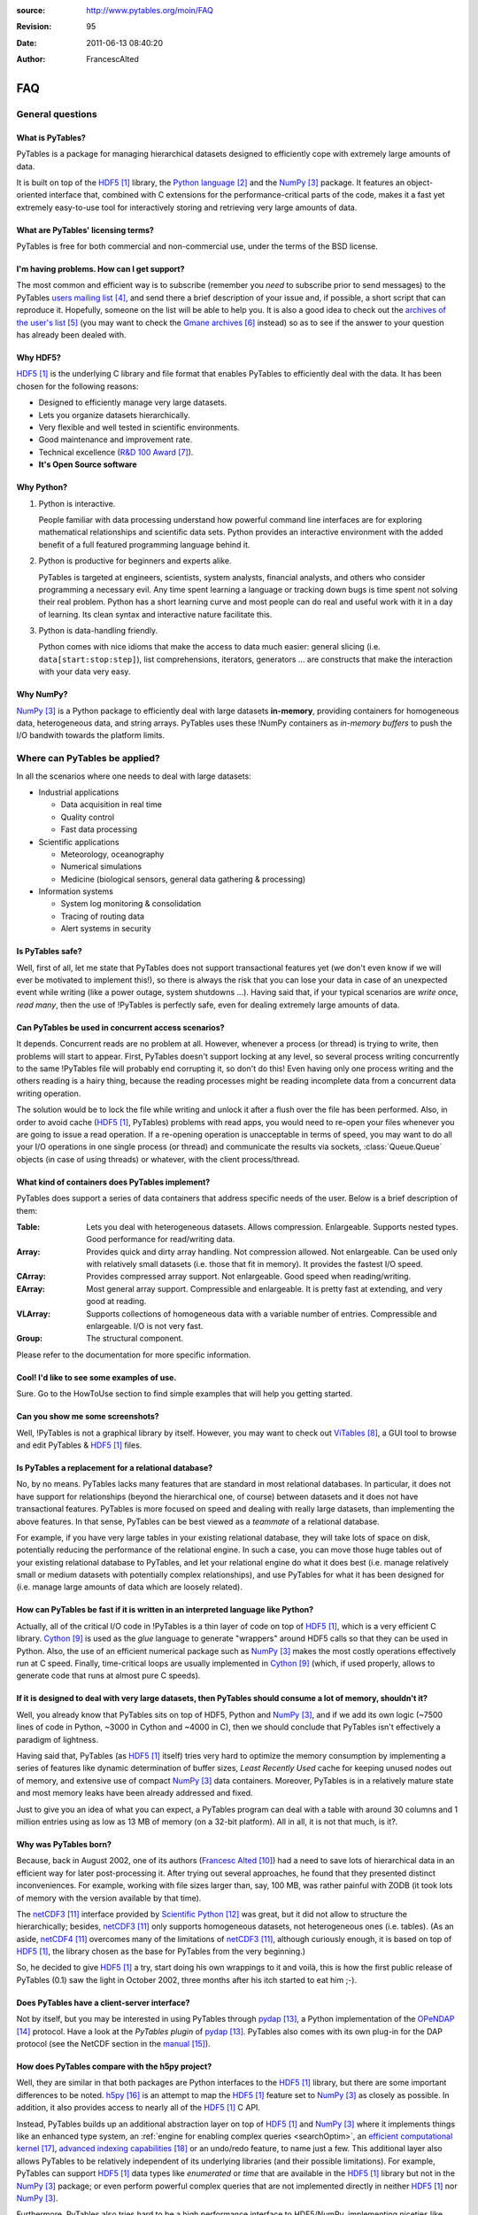 :source: http://www.pytables.org/moin/FAQ
:revision: 95
:date: 2011-06-13 08:40:20
:author: FrancescAlted

===
FAQ
===

..  .. contents:: Table Of Contents

General questions
=================

What is PyTables?
-----------------

PyTables is a package for managing hierarchical datasets designed to
efficiently cope with extremely large amounts of data.

It is built on top of the HDF5_  library, the `Python language`_ and the
NumPy_ package.
It features an object-oriented interface that, combined with C extensions
for the performance-critical parts of the code, makes it a fast yet
extremely easy-to-use tool for interactively storing and retrieving very
large amounts of data.


What are PyTables' licensing terms?
-----------------------------------

PyTables is free for both commercial and non-commercial use, under the terms
of the BSD license.

.. todo:

    link to the BSD license http://opensource.org/licenses/BSD-3-Clause
    or to a local copy


I'm having problems. How can I get support?
-------------------------------------------

The most common and efficient way is to subscribe (remember you *need* to
subscribe prior to send messages) to the PyTables `users mailing list`_, and
send there a brief description of your issue and, if possible, a short script
that can reproduce it.
Hopefully, someone on the list will be able to help you.
It is also a good idea to check out the `archives of the user's list`_ (you may
want to check the `Gmane archives`_ instead) so as to see if the answer to your
question has already been dealed with.


Why HDF5?
---------

HDF5_ is the underlying C library and file format that enables PyTables to
efficiently deal with the data.
It has been chosen for the following reasons:

* Designed to efficiently manage very large datasets.
* Lets you organize datasets hierarchically.
* Very flexible and well tested in scientific environments.
* Good maintenance and improvement rate.
* Technical excellence (`R&D 100 Award`_).
* **It's Open Source software**


Why Python?
-----------

1. Python is interactive.

   People familiar with data processing understand how powerful command line
   interfaces are for exploring mathematical relationships and scientific data
   sets.
   Python provides an interactive environment with the added benefit of a full
   featured programming language behind it.

2. Python is productive for beginners and experts alike.

   PyTables is targeted at engineers, scientists, system analysts, financial
   analysts, and others who consider programming a necessary evil.
   Any time spent learning a language or tracking down bugs is time spent not
   solving their real problem.
   Python has a short learning curve and most people can do real and useful
   work with it in a day of learning.
   Its clean syntax and interactive nature facilitate this.

3. Python is data-handling friendly.

   Python comes with nice idioms that make the access to data much easier:
   general slicing (i.e. ``data[start:stop:step]``), list comprehensions,
   iterators, generators ... are constructs that make the interaction with
   your data very easy.


Why NumPy?
----------

NumPy_ is a Python package to efficiently deal with large datasets
**in-memory**, providing containers for homogeneous data, heterogeneous data,
and string arrays.
PyTables uses these !NumPy containers as *in-memory buffers* to push the I/O
bandwith towards the platform limits.


Where can PyTables be applied?
==============================

In all the scenarios where one needs to deal with large datasets:

* Industrial applications

  - Data acquisition in real time
  - Quality control
  - Fast data processing

* Scientific applications

  - Meteorology, oceanography
  - Numerical simulations
  - Medicine (biological sensors, general data gathering & processing)

* Information systems

  - System log monitoring & consolidation
  - Tracing of routing data
  - Alert systems in security


Is PyTables safe?
-----------------

Well, first of all, let me state that PyTables does not support transactional
features yet (we don't even know if we will ever be motivated to implement
this!), so there is always the risk that you can lose your data in case of an
unexpected event while writing (like a power outage, system shutdowns ...).
Having said that, if your typical scenarios are *write once, read many*, then
the use of !PyTables is perfectly safe, even for dealing extremely large
amounts of data.


Can PyTables be used in concurrent access scenarios?
----------------------------------------------------

It depends. Concurrent reads are no problem at all. However, whenever a process
(or thread) is trying to write, then problems will start to appear.
First, PyTables doesn't support locking at any level, so several process
writing concurrently to the same !PyTables file will probably end corrupting
it, so don't do this!
Even having only one process writing and the others reading is a hairy thing,
because the reading processes might be reading incomplete data from a
concurrent data writing operation.

The solution would be to lock the file while writing and unlock it after a
flush over the file has been performed.
Also, in order to avoid cache (HDF5_, PyTables) problems with read apps, you
would need to re-open your files whenever you are going to issue a read
operation.
If a re-opening operation is unacceptable in terms of speed, you may want to
do all your I/O operations in one single process (or thread) and communicate
the results via sockets, :class:`Queue.Queue` objects (in case of using
threads) or whatever, with the client process/thread.


What kind of containers does PyTables implement?
------------------------------------------------

PyTables does support a series of data containers that address specific needs
of the user. Below is a brief description of them:

:Table:
    Lets you deal with heterogeneous datasets. Allows compression. Enlargeable.
    Supports nested types. Good performance for read/writing data.
:Array:
    Provides quick and dirty array handling. Not compression allowed.
    Not enlargeable. Can be used only with relatively small datasets (i.e.
    those that fit in memory). It provides the fastest I/O speed.
:CArray:
    Provides compressed array support. Not enlargeable. Good speed when
    reading/writing.
:EArray:
    Most general array support. Compressible and enlargeable. It is pretty
    fast at extending, and very good at reading.
:VLArray:
    Supports collections of homogeneous data with a variable number of entries.
    Compressible and enlargeable. I/O is not very fast.
:Group:
    The structural component.

Please refer to the documentation for more specific information.


Cool! I'd like to see some examples of use.
-------------------------------------------

Sure. Go to the HowToUse section to find simple examples that will help you
getting started.


Can you show me some screenshots?
---------------------------------

Well, !PyTables is not a graphical library by itself.
However, you may want to check out ViTables_, a GUI tool to browse and edit
PyTables & HDF5_ files.


Is PyTables a replacement for a relational database?
----------------------------------------------------

No, by no means. PyTables lacks many features that are standard in most
relational databases.
In particular, it does not have support for relationships (beyond the
hierarchical one, of course) between datasets and it does not have
transactional features.
PyTables is more focused on speed and dealing with really large datasets, than
implementing the above features.
In that sense, PyTables can be best viewed as a *teammate* of a relational
database.

For example, if you have very large tables in your existing relational
database, they will take lots of space on disk, potentially reducing the
performance of the relational engine.
In such a case, you can move those huge tables out of your existing relational
database to PyTables, and let your relational engine do what it does best (i.e.
manage relatively small or medium datasets with potentially complex
relationships), and use PyTables for what it has been designed for (i.e. manage
large amounts of data which are loosely related).


How can PyTables be fast if it is written in an interpreted language like Python?
---------------------------------------------------------------------------------

Actually, all of the critical I/O code in !PyTables is a thin layer of code on
top of HDF5_, which is a very efficient C library. Cython_ is used as the
*glue* language to generate "wrappers" around HDF5 calls so that they can be
used in Python.
Also, the use of an efficient numerical package such as NumPy_ makes the most
costly operations effectively run at C speed.
Finally, time-critical loops are usually implemented in Cython_ (which, if
used properly, allows to generate code that runs at almost pure C speeds).


If it is designed to deal with very large datasets, then PyTables should consume a lot of memory, shouldn't it?
---------------------------------------------------------------------------------------------------------------

Well, you already know that PyTables sits on top of HDF5, Python and NumPy_,
and if we add its own logic (~7500 lines of code in Python, ~3000 in Cython
and ~4000 in C), then we should conclude that PyTables isn't effectively a
paradigm of lightness.

Having said that, PyTables (as HDF5_ itself) tries very hard to optimize the
memory consumption by implementing a series of features like dynamic
determination of buffer sizes, *Least Recently Used* cache for keeping unused
nodes out of memory, and extensive use of compact NumPy_ data containers.
Moreover, PyTables is in a relatively mature state and most memory leaks have
been already addressed and fixed.

Just to give you an idea of what you can expect, a PyTables program can deal
with a table with around 30 columns and 1 million entries using as low as 13 MB
of memory (on a 32-bit platform).
All in all, it is not that much, is it?.


Why was PyTables born?
----------------------

Because, back in August 2002, one of its authors (`Francesc Alted`_) had a
need to save lots of hierarchical data in an efficient way for later
post-processing it.
After trying out several approaches, he found that they presented distinct
inconveniences.
For example, working with file sizes larger than, say, 100 MB, was rather
painful with ZODB (it took lots of memory with the version available by that
time).

The netCDF3_ interface provided by `Scientific Python`_ was great, but it did
not allow to structure the hierarchically; besides, netCDF3_ only supports
homogeneous datasets, not heterogeneous ones (i.e. tables). (As an aside,
netCDF4_ overcomes many of the limitations of netCDF3_, although curiously
enough, it is based on top of HDF5_, the library chosen as the base for
PyTables from the very beginning.)

So, he decided to give HDF5_ a try, start doing his own wrappings to it and
voilà, this is how the first public release of PyTables (0.1) saw the light
in October 2002, three months after his itch started to eat him ;-).


Does PyTables have a client-server interface?
---------------------------------------------

Not by itself, but you may be interested in using PyTables through pydap_,
a Python implementation of the OPeNDAP_ protocol.
Have a look at the `PyTables plugin` of pydap_.
PyTables also comes with its own plug-in for the DAP protocol (see the NetCDF
section in the manual__).

__ `PyTables Manual`_


How does PyTables compare with the h5py project?
------------------------------------------------

Well, they are similar in that both packages are Python interfaces to the HDF5_
library, but there are some important differences to be noted.
h5py_ is an attempt to map the HDF5_ feature set to NumPy_ as closely as
possible.
In addition, it also provides access to nearly all of the HDF5_ C API.

Instead, PyTables builds up an additional abstraction layer on top of HDF5_
and NumPy_ where it implements things like an enhanced type system, an
:ref:`engine for enabling complex queries <searchOptim>`, an `efficient
computational kernel`_, `advanced indexing capabilities`_ or an undo/redo
feature, to name just a few.
This additional layer also allows PyTables to be relatively independent of its
underlying libraries (and their possible limitations).
For example, PyTables can support HDF5_ data types like `enumerated` or `time`
that are available in the HDF5_ library but not in the NumPy_ package; or even
perform powerful complex queries that are not implemented directly in neither
HDF5_ nor NumPy_.

Furthermore, PyTables also tries hard to be a high performance interface to
HDF5/NumPy, implementing niceties like internal LRU caches for nodes and other
data and metadata, :ref:`automatic computation of optimal chunk sizes
<chunksizeFineTune>` for the datasets, a variety of compressors, ranging from
slow but efficient (bzip2_) to extremely fast ones (Blosc_) in addition to the
standard `zlib`_.
Another difference is that PyTables makes use of numexpr_ so as to accelerate
internal computations (for example, in evaluating complex queries) to a
maximum.

For contrasting with other opinions, you may want to check the PyTables/h5py
comparison in a similar entry of the `FAQ of h5py`_.


I've found a bug.  What do I do?
--------------------------------

The PyTables development team works hard to make this eventuality as rare as
possible, but, as in any software made by human beings, bugs do occur.
If you find any bug, please tell us by file a bug report in the
`issue tracker`_ on GitHub_.


Is it possible to get involved in PyTables development?
-------------------------------------------------------

Indeed. We are keen for more people to help out contributing code, unit tests,
documentation, and helping out maintaining this wiki. Drop us a mail on the
`users mailing list` and tell us in which area do you want to work.


How can I cite PyTables?
------------------------

The recommended way to cite PyTables in a paper or a presentation is as
following:

* Author: Francesc Alted, Ivan Vilata and others
* Title: !PyTables: Hierarchical Datasets in Python
* Year: 2002 -
* URL: http://www.pytables.org

Here's an example of a BibTeX entry::

    @Misc{,
      author =    {Francesc Alted and Ivan Vilata and others},
      title =     {{PyTables}: Hierarchical Datasets in {Python}},
      year =      {2002--},
      url = "http://www.pytables.org/"
    }


PyTables 2.x issues
===================

I'm having problems migrating my apps from PyTables 1.x into PyTables 2.x. Please, help!
----------------------------------------------------------------------------------------

Sure.  However, you should first check out the :doc:`MIGRATING_TO_2.x`
document.
It should provide hints to the most frequently asked questions on this regard.


For combined searches like `table.where('(x<5) & (x>3)')`, why was a `&` operator chosen instead of an `and`?
-------------------------------------------------------------------------------------------------------------

Search expressions are in fact Python expressions written as strings, and they
are evaluated as such.
This has the advantage of not having to learn a new syntax, but it also
implies some limitations with logical `and` and `or` operators, namely that
they can not be overloaded in Python.
Thus, it is impossible right now to get an element-wise operation out of an
expression like `'array1 and array2'`.
That's why one has to choose some other operator, being `&` and `|` the most
similar to their C counterparts `&&` and `||`, which aren't available in
Python either.

You should be careful about expressions like `'x<5 & x>3'` and others like
`'3 < x < 5'` which ''won't work as expected'', because of the different
operator precedence and the absence of an overloaded logical `and` operator.
More on this in the appendix about condition syntax in the `HDF5 manual`_.

There are quite a few packages affected by those limitations including NumPy_
themselves and SQLObject_, and there have been quite longish discussions about
adding the possibility of overloading logical operators to Python (see
`PEP 335`_ and `this thread`__ for more details).

__ http://mail.python.org/pipermail/python-dev/2004-September/048763.html


I can not select rows using in-kernel queries with a condition that involves an UInt64Col. Why?
-----------------------------------------------------------------------------------------------

This turns out to be a limitation of the numexpr_ package.
Internally, numexpr_ uses a limited set of types for doing calculations, and
unsigned integers are always upcasted to the immediate signed integer that
can fit the information.
The problem here is that there is not a (standard) signed integer that can be
used to keep the information of a 64-bit unsigned integer.

So, your best bet right now is to avoid `uint64` types if you can.
If you absolutely need `uint64`, the only way for doing selections with this
is through regular Python selections.
For example, if your table has a `colM` column which is declared as an
`UInt64Col`, then you can still filter its values with::

    [row['colN'] for row in table if row['colM'] < X]


However, this approach will generally lead to slow speed (specially on Win32
platforms, where the values will be converted to Python `long` values).


I'm already using PyTables 2.x but I'm still getting numarray objects instead of NumPy ones!
--------------------------------------------------------------------------------------------

This is most probably due to the fact that you are using a file created with
PyTables 1.x series.
By default, PyTables 1.x was setting an HDF5 attribute `FLAVOR` with the value
`'numarray'` to all leaves.
Now, PyTables 2.x sees this attribute and obediently converts the internal
object (truly a NumPy object) into a `numarray` one.
For PyTables 2.x files the `FLAVOR` attribute will only be saved when
explicitly set via the `leaf.flavor` property (or when passing data to an
:class:`Array` or :class:`Table` at creation time), so you will be able to
distinguish default flavors from user-set ones by checking the existence of
the `FLAVOR` attribute.

Meanwhile, if you don't want to receive `numarray` objects when reading old
files, you have several possibilities:

* Remove the flavor for your datasets by hand::

     for leaf in h5file.walkNodes(classname='Leaf'):
         del leaf.flavor

* Use the :program:'ptrepack` utility with the flag :option:`--upgrade-flavors`
  so as to convert all flavors in old files to the default (effectively by
  removing the `FLAVOR` attribute).
* Remove the `numarray` (and/or `Numeric`) package from your system.
  Then PyTables 2.x will return you pure !NumPy objects (it can't be
  otherwise!).


Installation issues
===================

Windows
-------

Error when importing tables
~~~~~~~~~~~~~~~~~~~~~~~~~~~

You have installed the binary installer for Windows and, when importing the
*tables* package you are getting an error like::

    The command in "0x6714a822" refers to memory in "0x012011a0". The
    procedure "written" could not be executed.
    Click to ok to terminate.
    Click to abort to debug the program.

This problem can be due to a series of reasons, but the most probable one is
that you have a version of a DLL library that is needed by PyTables and it is
not at the correct version.
Please, double-check the versions of the required libraries for PyTables and
install newer versions, if needed. In most cases, this solves the issue.

In case you continue getting problems, there are situations where other
programs do install libraries in the PATH that are **optional** to PyTables
(for example BZIP2 or LZO), but that they will be used if they are found in
your system (i.e. anywhere in your :envvar:`PATH`).
So, if you find any of these libraries in your PATH, upgrade it to the latest
version available (you don't need to re-install PyTables).


Can't find LZO binaries for Windows
~~~~~~~~~~~~~~~~~~~~~~~~~~~~~~~~~~~

Unfortunately, the LZO binaries for Windows seems to be unavailable from its
usual place at http://gnuwin32.sourceforge.net/packages/lzo.htm.
So, in order to allow people to be able to install this excellent compressor
easily, we have packaged the LZO binaries in a zip file available at:
http://www.pytables.org/download/lzo-win.
This zip file follows the same structure that a typical GnuWin32_ package,
so it is just a matter of unpacking it in your ``GNUWIN32`` directory and
following the :ref:`instructions <prerequisitesBinInst>` in the
`PyTables Manual`_.

Hopefully somebody else will take care again of maintaining LZO for Windows
again.


Testing issues
==============

Tests fail when running from IPython
------------------------------------

You may be getting errors related with Doctest when running the test suite
from IPython.
This is a known limitation in IPython (see
http://lists.ipython.scipy.org/pipermail/ipython-dev/2007-April/002859.html).
Try running the test suite from the vanilla Python interpreter instead.


Tests fail when running from Python 2.5 and Numeric is installed
----------------------------------------------------------------

`Numeric` doesn't get well with Python 2.5, even on 32-bit platforms.
This is a consequence of `Numeric` not being maintained anymore and you should
consider migrating to NumPy as soon as possible.
To get rid of these errors, just uninstall `Numeric`.


.. target-notes::

.. _HDF5: http://www.hdfgroup.org/HDF5
.. _`Python language`: http://www.python.org
.. _NumPy: http://numpy.scipy.org
.. _`users mailing list`: http://lists.sourceforge.net/lists/listinfo/pytables-users
.. _`archives of the user's list`: http://sourceforge.net/mailarchive/forum.php?forum_id=13760
.. _`Gmane archives`: http://www.mail-archive.com/pytables-users@lists.sourceforge.net/
.. _`R&D 100 Award`: http://www.hdfgroup.com/HDF5/RD100-2002/
.. _ViTables: http://vitables.org
.. _Cython: http://cython.org
.. _`Francesc Alted`: http://www.pytables.org/moin/FrancescAlted
.. _netCDF3: http://www.unidata.ucar.edu/software/netcdf
.. _`Scientific Python`: http://dirac.cnrs-orleans.fr/plone/software/scientificpython
.. _netCDF4: http://www.unidata.ucar.edu/software/netcdf
.. _pydap: http://pydap.org
.. _OPeNDAP: http://opendap.org
.. _`PyTables plugin`: http://pydap.org/plugins/hdf5.html
.. _`PyTables Manual`: http://www.pytables.org/docs/manual
.. _h5py: http://h5py.alfven.org
.. _`efficient computational kernel`: http://www.pytables.org/moin/ComputingKernel
.. _`advanced indexing capabilities`: http://www.pytables.org/moin/PyTablesPro
.. _`automatic computation of optimal chunk sizes`: http://www.pytables.org/docs/manual/ch05.html#chunksizeFineTune
.. _bzip2: http://www.bzip.org
.. _Blosc: http://blosc.pytables.org
.. _`zlib`: http://zlib.net
.. _numexpr: http://code.google.com/p/numexpr
.. _`FAQ of h5py`: http://code.google.com/p/h5py/wiki/FAQ
.. _`issue tracker`: http://www.pytables.org/trac/report
.. _GitHub: https://github.com
.. _`HDF5 manual`: http://www.hdfgroup.org/HDF5/doc/RM/RM_H5T.html
.. _SQLObject: http://sqlobject.org
.. _`PEP 335`: http://www.python.org/dev/peps/pep-0335
.. _GnuWin32: http://gnuwin32.sourceforge.net


.. todo:: fix links that point to wiki pages

